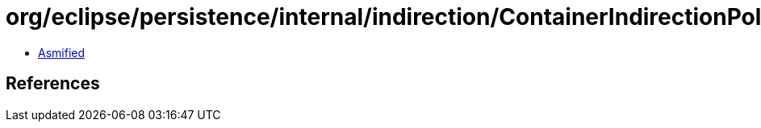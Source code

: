 = org/eclipse/persistence/internal/indirection/ContainerIndirectionPolicy.class

 - link:ContainerIndirectionPolicy-asmified.java[Asmified]

== References

